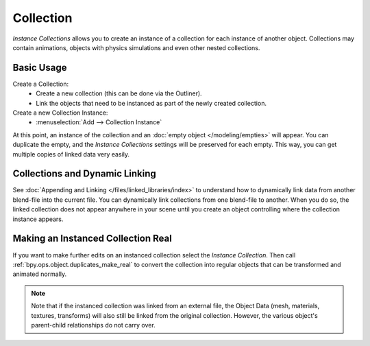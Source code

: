 
**********
Collection
**********

.. reference::

   :Mode:      Object Mode
   :Panel:     :menuselection:`Properties --> Object Properties --> Instancing --> Collection`

*Instance Collections* allows you to create an instance of a collection for each instance of another object.
Collections may contain animations, objects with physics simulations and even other nested collections.


Basic Usage
===========

Create a Collection:
   - Create a new collection (this can be done via the Outliner).
   - Link the objects that need to be instanced as part of the newly created collection.
Create a new Collection Instance:
   - :menuselection:`Add --> Collection Instance`

At this point, an instance of the collection and an :doc:`empty object </modeling/empties>` will appear.
You can duplicate the empty, and the *Instance Collections* settings will be preserved for each empty.
This way, you can get multiple copies of linked data very easily.


Collections and Dynamic Linking
===============================

See :doc:`Appending and Linking </files/linked_libraries/index>`
to understand how to dynamically link data from another blend-file into the current file.
You can dynamically link collections from one blend-file to another.
When you do so, the linked collection does not appear anywhere in your scene
until you create an object controlling where the collection instance appears.


Making an Instanced Collection Real
===================================

If you want to make further edits on an instanced collection select the *Instance Collection*.
Then call :ref:`bpy.ops.object.duplicates_make_real` to convert
the collection into regular objects that can be transformed and animated normally.

.. note::

   Note that if the instanced collection was linked from an external file, the Object Data
   (mesh, materials, textures, transforms) will also still be linked from the original collection.
   However, the various object's parent-child relationships do not carry over.
